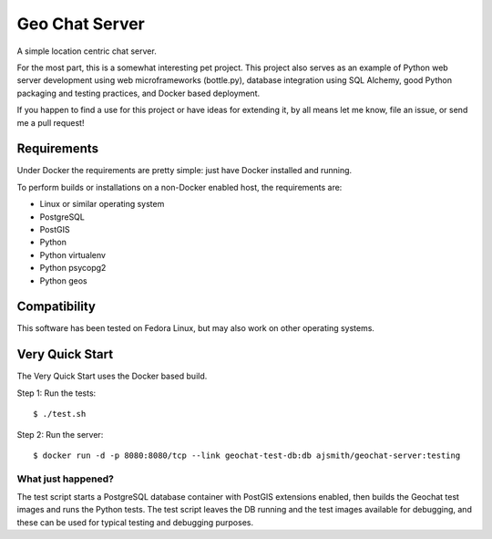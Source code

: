 ===============
Geo Chat Server
===============

A simple location centric chat server.

For the most part, this is a somewhat interesting pet project. This project
also serves as an example of Python web server development using web
microframeworks (bottle.py), database integration using SQL Alchemy, good
Python packaging and testing practices, and Docker based deployment.

If you happen to find a use for this project or have ideas for extending it, by
all means let me know, file an issue, or send me a pull request!


Requirements
============

Under Docker the requirements are pretty simple: just have Docker installed and
running.

To perform builds or installations on a non-Docker enabled host, the
requirements are:

- Linux or similar operating system
- PostgreSQL
- PostGIS
- Python
- Python virtualenv
- Python psycopg2
- Python geos


Compatibility
=============

This software has been tested on Fedora Linux, but may also work on other
operating systems.


Very Quick Start
================

The Very Quick Start uses the Docker based build.

Step 1: Run the tests::

  $ ./test.sh

Step 2: Run the server::

  $ docker run -d -p 8080:8080/tcp --link geochat-test-db:db ajsmith/geochat-server:testing


What just happened?
-------------------

The test script starts a PostgreSQL database container with PostGIS extensions
enabled, then builds the Geochat test images and runs the Python tests. The
test script leaves the DB running and the test images available for debugging,
and these can be used for typical testing and debugging purposes.
